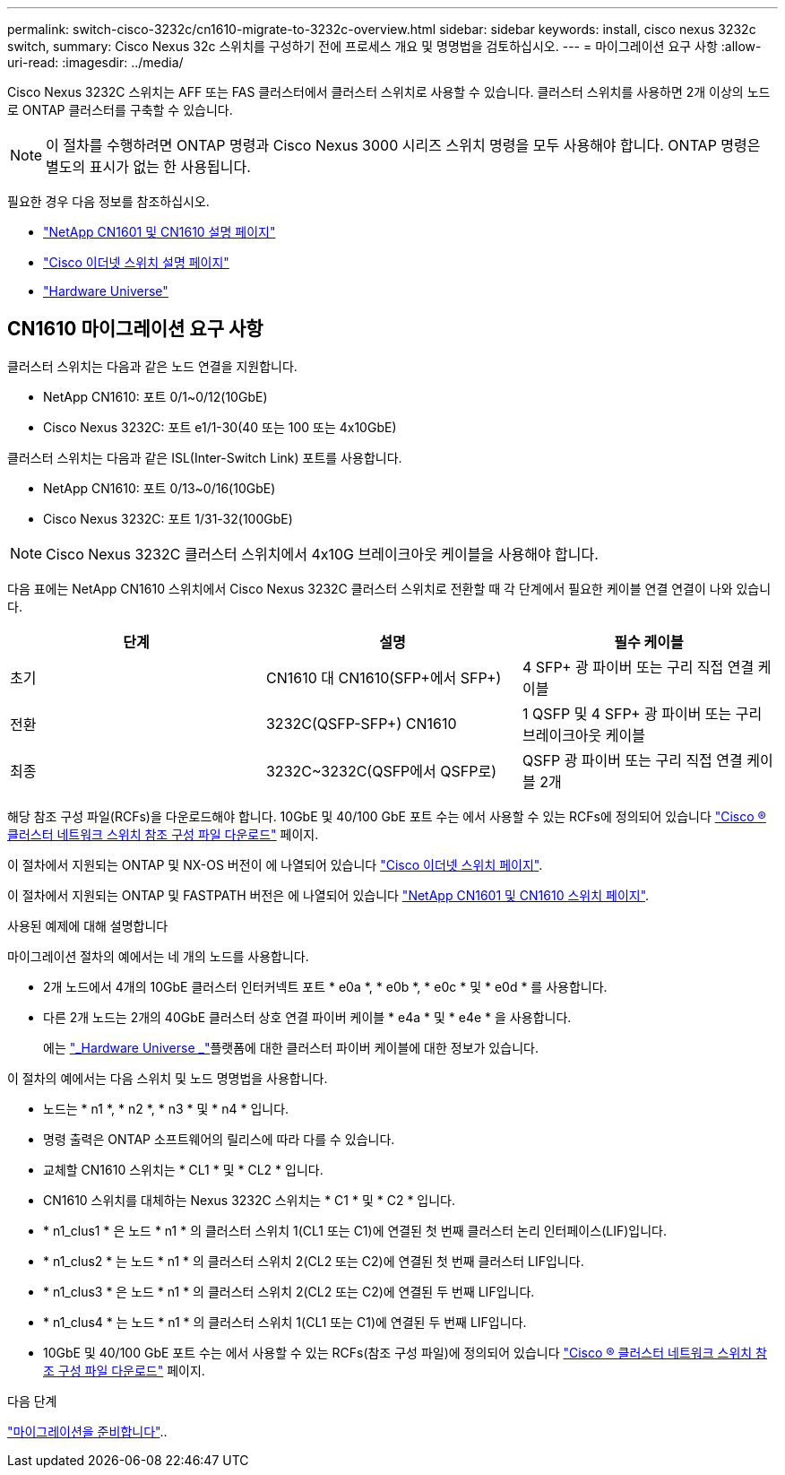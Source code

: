---
permalink: switch-cisco-3232c/cn1610-migrate-to-3232c-overview.html 
sidebar: sidebar 
keywords: install, cisco nexus 3232c switch, 
summary: Cisco Nexus 32c 스위치를 구성하기 전에 프로세스 개요 및 명명법을 검토하십시오. 
---
= 마이그레이션 요구 사항
:allow-uri-read: 
:imagesdir: ../media/


[role="lead"]
Cisco Nexus 3232C 스위치는 AFF 또는 FAS 클러스터에서 클러스터 스위치로 사용할 수 있습니다. 클러스터 스위치를 사용하면 2개 이상의 노드로 ONTAP 클러스터를 구축할 수 있습니다.


NOTE: 이 절차를 수행하려면 ONTAP 명령과 Cisco Nexus 3000 시리즈 스위치 명령을 모두 사용해야 합니다. ONTAP 명령은 별도의 표시가 없는 한 사용됩니다.

필요한 경우 다음 정보를 참조하십시오.

* http://support.netapp.com/NOW/download/software/cm_switches_ntap/["NetApp CN1601 및 CN1610 설명 페이지"^]
* http://support.netapp.com/NOW/download/software/cm_switches/["Cisco 이더넷 스위치 설명 페이지"^]
* http://hwu.netapp.com["Hardware Universe"^]




== CN1610 마이그레이션 요구 사항

클러스터 스위치는 다음과 같은 노드 연결을 지원합니다.

* NetApp CN1610: 포트 0/1~0/12(10GbE)
* Cisco Nexus 3232C: 포트 e1/1-30(40 또는 100 또는 4x10GbE)


클러스터 스위치는 다음과 같은 ISL(Inter-Switch Link) 포트를 사용합니다.

* NetApp CN1610: 포트 0/13~0/16(10GbE)
* Cisco Nexus 3232C: 포트 1/31-32(100GbE)


[NOTE]
====
Cisco Nexus 3232C 클러스터 스위치에서 4x10G 브레이크아웃 케이블을 사용해야 합니다.

====
다음 표에는 NetApp CN1610 스위치에서 Cisco Nexus 3232C 클러스터 스위치로 전환할 때 각 단계에서 필요한 케이블 연결 연결이 나와 있습니다.

|===
| 단계 | 설명 | 필수 케이블 


 a| 
초기
 a| 
CN1610 대 CN1610(SFP+에서 SFP+)
 a| 
4 SFP+ 광 파이버 또는 구리 직접 연결 케이블



 a| 
전환
 a| 
3232C(QSFP-SFP+) CN1610
 a| 
1 QSFP 및 4 SFP+ 광 파이버 또는 구리 브레이크아웃 케이블



 a| 
최종
 a| 
3232C~3232C(QSFP에서 QSFP로)
 a| 
QSFP 광 파이버 또는 구리 직접 연결 케이블 2개

|===
해당 참조 구성 파일(RCFs)을 다운로드해야 합니다. 10GbE 및 40/100 GbE 포트 수는 에서 사용할 수 있는 RCFs에 정의되어 있습니다 https://mysupport.netapp.com/NOW/download/software/sanswitch/fcp/Cisco/netapp_cnmn/download.shtml["Cisco ® 클러스터 네트워크 스위치 참조 구성 파일 다운로드"^] 페이지.

이 절차에서 지원되는 ONTAP 및 NX-OS 버전이 에 나열되어 있습니다 link:https://mysupport.netapp.com/NOW/download/software/cm_switches/.html["Cisco 이더넷 스위치 페이지"^].

이 절차에서 지원되는 ONTAP 및 FASTPATH 버전은 에 나열되어 있습니다 link:http://support.netapp.com/NOW/download/software/cm_switches_ntap/.html["NetApp CN1601 및 CN1610 스위치 페이지"^].

.사용된 예제에 대해 설명합니다
마이그레이션 절차의 예에서는 네 개의 노드를 사용합니다.

* 2개 노드에서 4개의 10GbE 클러스터 인터커넥트 포트 * e0a *, * e0b *, * e0c * 및 * e0d * 를 사용합니다.
* 다른 2개 노드는 2개의 40GbE 클러스터 상호 연결 파이버 케이블 * e4a * 및 * e4e * 을 사용합니다.
+
에는 link:https://hwu.netapp.com/["_Hardware Universe _"^]플랫폼에 대한 클러스터 파이버 케이블에 대한 정보가 있습니다.



이 절차의 예에서는 다음 스위치 및 노드 명명법을 사용합니다.

* 노드는 * n1 *, * n2 *, * n3 * 및 * n4 * 입니다.
* 명령 출력은 ONTAP 소프트웨어의 릴리스에 따라 다를 수 있습니다.
* 교체할 CN1610 스위치는 * CL1 * 및 * CL2 * 입니다.
* CN1610 스위치를 대체하는 Nexus 3232C 스위치는 * C1 * 및 * C2 * 입니다.
* * n1_clus1 * 은 노드 * n1 * 의 클러스터 스위치 1(CL1 또는 C1)에 연결된 첫 번째 클러스터 논리 인터페이스(LIF)입니다.
* * n1_clus2 * 는 노드 * n1 * 의 클러스터 스위치 2(CL2 또는 C2)에 연결된 첫 번째 클러스터 LIF입니다.
* * n1_clus3 * 은 노드 * n1 * 의 클러스터 스위치 2(CL2 또는 C2)에 연결된 두 번째 LIF입니다.
* * n1_clus4 * 는 노드 * n1 * 의 클러스터 스위치 1(CL1 또는 C1)에 연결된 두 번째 LIF입니다.
* 10GbE 및 40/100 GbE 포트 수는 에서 사용할 수 있는 RCFs(참조 구성 파일)에 정의되어 있습니다 https://mysupport.netapp.com/NOW/download/software/sanswitch/fcp/Cisco/netapp_cnmn/download.shtml["Cisco ® 클러스터 네트워크 스위치 참조 구성 파일 다운로드"^] 페이지.


.다음 단계
link:cn1610-prepare-to-migrate.html["마이그레이션을 준비합니다"]..
